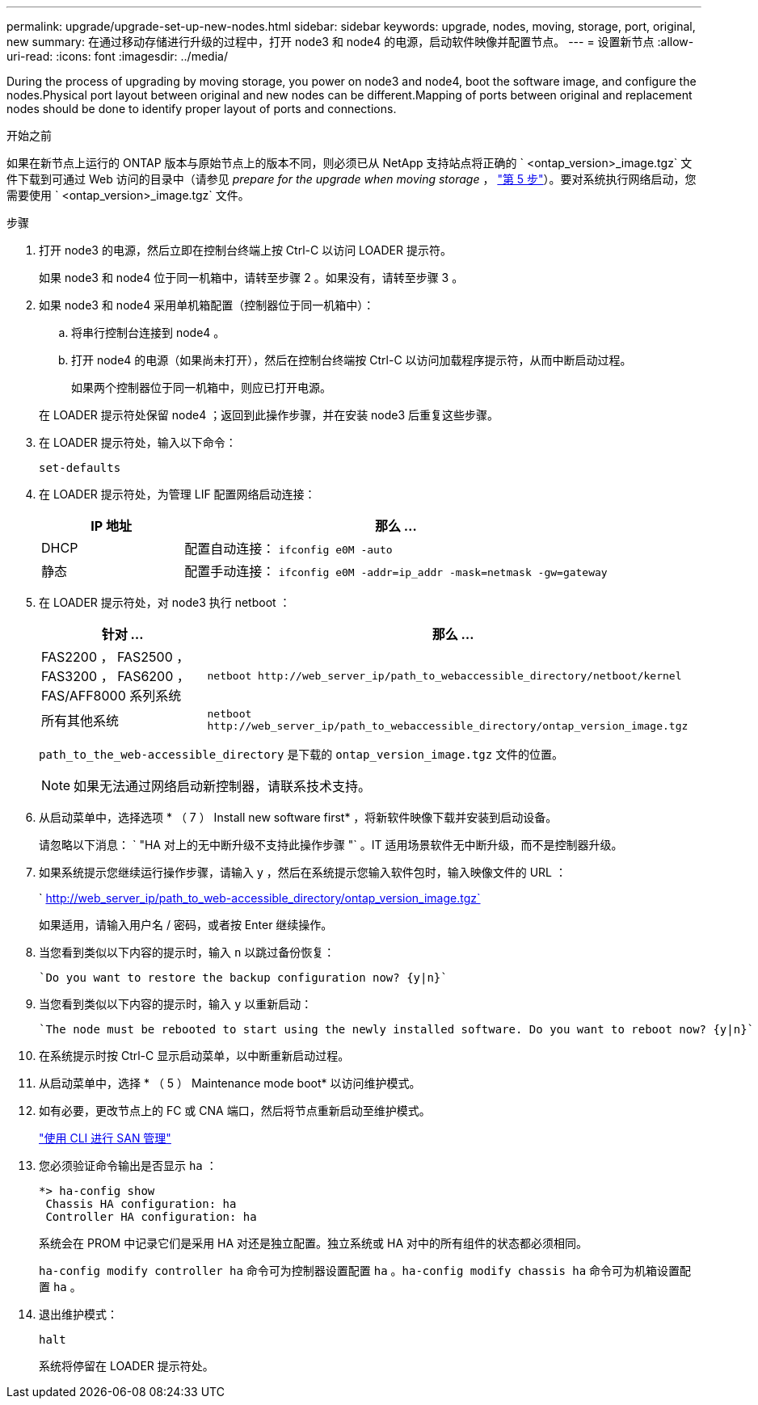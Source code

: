 ---
permalink: upgrade/upgrade-set-up-new-nodes.html 
sidebar: sidebar 
keywords: upgrade, nodes, moving, storage, port, original, new 
summary: 在通过移动存储进行升级的过程中，打开 node3 和 node4 的电源，启动软件映像并配置节点。 
---
= 设置新节点
:allow-uri-read: 
:icons: font
:imagesdir: ../media/


[role="lead"]
During the process of upgrading by moving storage, you power on node3 and node4, boot the software image, and configure the nodes.Physical port layout between original and new nodes can be different.Mapping of ports between original and replacement nodes should be done to identify proper layout of ports and connections.

.开始之前
如果在新节点上运行的 ONTAP 版本与原始节点上的版本不同，则必须已从 NetApp 支持站点将正确的 ` <ontap_version>_image.tgz` 文件下载到可通过 Web 访问的目录中（请参见 _prepare for the upgrade when moving storage_ ， link:upgrade-prepare-when-moving-storage.html#prepare_move_store_5["第 5 步"]）。要对系统执行网络启动，您需要使用 ` <ontap_version>_image.tgz` 文件。

.步骤
. 打开 node3 的电源，然后立即在控制台终端上按 Ctrl-C 以访问 LOADER 提示符。
+
如果 node3 和 node4 位于同一机箱中，请转至步骤 2 。如果没有，请转至步骤 3 。

. 如果 node3 和 node4 采用单机箱配置（控制器位于同一机箱中）：
+
.. 将串行控制台连接到 node4 。
.. 打开 node4 的电源（如果尚未打开），然后在控制台终端按 Ctrl-C 以访问加载程序提示符，从而中断启动过程。
+
如果两个控制器位于同一机箱中，则应已打开电源。

+
在 LOADER 提示符处保留 node4 ；返回到此操作步骤，并在安装 node3 后重复这些步骤。



. 在 LOADER 提示符处，输入以下命令：
+
`set-defaults`

. 在 LOADER 提示符处，为管理 LIF 配置网络启动连接：
+
[cols="25,75"]
|===
| IP 地址 | 那么 ... 


| DHCP | 配置自动连接： `ifconfig e0M -auto` 


| 静态 | 配置手动连接： `ifconfig e0M -addr=ip_addr -mask=netmask -gw=gateway` 
|===
. 在 LOADER 提示符处，对 node3 执行 netboot ：
+
[cols="25,75"]
|===
| 针对 ... | 那么 ... 


| FAS2200 ， FAS2500 ， FAS3200 ， FAS6200 ， FAS/AFF8000 系列系统 | `netboot \http://web_server_ip/path_to_webaccessible_directory/netboot/kernel` 


| 所有其他系统 | `netboot \http://web_server_ip/path_to_webaccessible_directory/ontap_version_image.tgz` 
|===
+
`path_to_the_web-accessible_directory` 是下载的 `ontap_version_image.tgz` 文件的位置。

+

NOTE: 如果无法通过网络启动新控制器，请联系技术支持。

. 从启动菜单中，选择选项 * （ 7 ） Install new software first* ，将新软件映像下载并安装到启动设备。
+
请忽略以下消息： ` "HA 对上的无中断升级不支持此操作步骤 "` 。IT 适用场景软件无中断升级，而不是控制器升级。

. 如果系统提示您继续运行操作步骤，请输入 y ，然后在系统提示您输入软件包时，输入映像文件的 URL ：
+
` http://web_server_ip/path_to_web-accessible_directory/ontap_version_image.tgz`

+
如果适用，请输入用户名 / 密码，或者按 Enter 继续操作。

. 当您看到类似以下内容的提示时，输入 `n` 以跳过备份恢复：
+
[listing]
----
`Do you want to restore the backup configuration now? {y|n}`
----
. 当您看到类似以下内容的提示时，输入 `y` 以重新启动：
+
[listing]
----
`The node must be rebooted to start using the newly installed software. Do you want to reboot now? {y|n}`
----
. 在系统提示时按 Ctrl-C 显示启动菜单，以中断重新启动过程。
. 从启动菜单中，选择 * （ 5 ） Maintenance mode boot* 以访问维护模式。
. 如有必要，更改节点上的 FC 或 CNA 端口，然后将节点重新启动至维护模式。
+
link:https://docs.netapp.com/us-en/ontap/san-admin/index.html["使用 CLI 进行 SAN 管理"^]

. 您必须验证命令输出是否显示 `ha` ：
+
[listing]
----
*> ha-config show
 Chassis HA configuration: ha
 Controller HA configuration: ha
----
+
系统会在 PROM 中记录它们是采用 HA 对还是独立配置。独立系统或 HA 对中的所有组件的状态都必须相同。

+
`ha-config modify controller ha` 命令可为控制器设置配置 `ha` 。`ha-config modify chassis ha` 命令可为机箱设置配置 `ha` 。

. 退出维护模式：
+
`halt`

+
系统将停留在 LOADER 提示符处。


